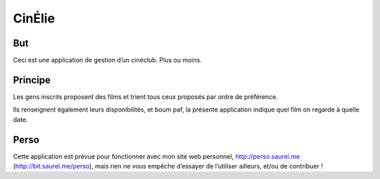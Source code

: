 =======
CinÉlie
=======

But
---
Ceci est une application de gestion d’un cinéclub. Plus ou moins.

Principe
--------
Les gens inscrits proposent des films et trient tous ceux proposés par ordre de préférence.

Ils renseignent également leurs disponibilités, et boum paf, la présente application indique quel film on regarde à quelle date.

Perso
-----
Cette application est prévue pour fonctionner avec mon site web personnel, http://perso.saurel.me (http://bit.saurel.me/perso), mais rien ne vous empêche d’essayer de l’utiliser ailleurs, et/ou de contribuer !
